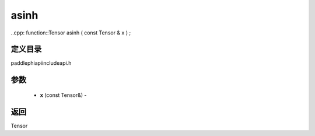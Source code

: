 .. _cn_api_paddle_experimental_asinh:

asinh
-------------------------------

..cpp: function::Tensor asinh ( const Tensor & x ) ;

定义目录
:::::::::::::::::::::
paddle\phi\api\include\api.h

参数
:::::::::::::::::::::
	- **x** (const Tensor&) - 



返回
:::::::::::::::::::::
Tensor
